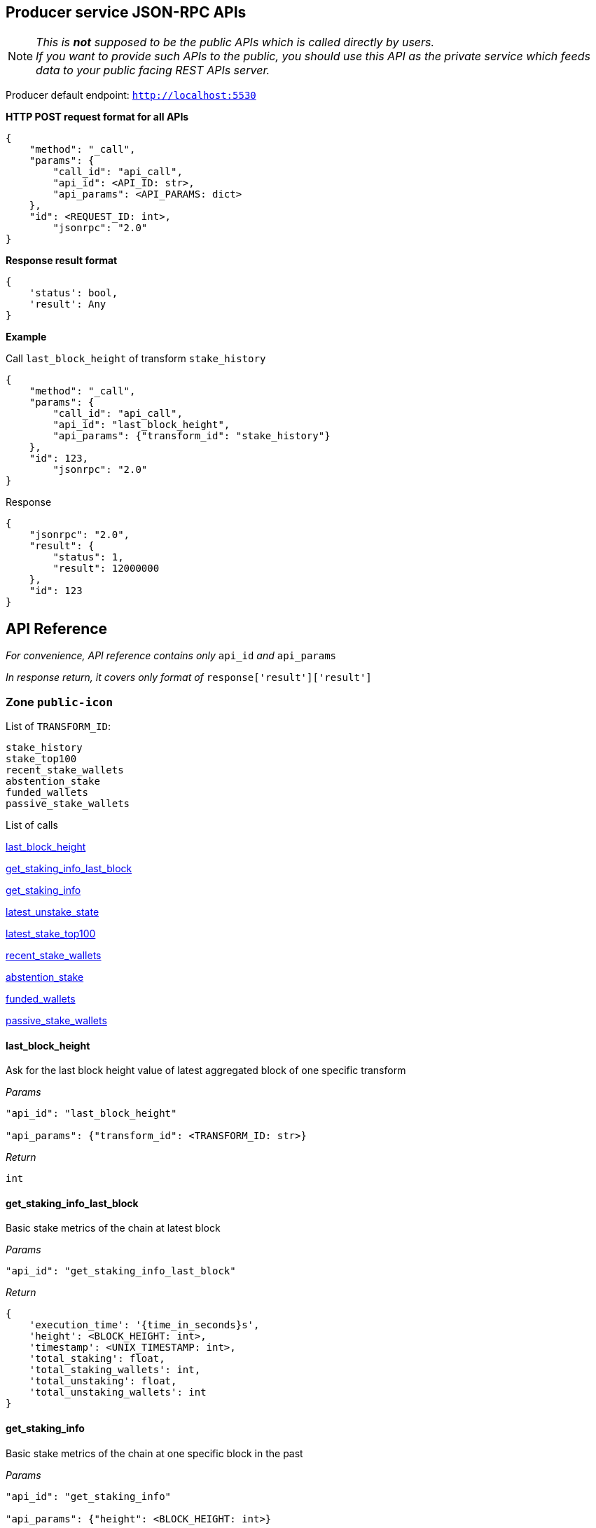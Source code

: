 ## Producer service JSON-RPC APIs

NOTE: _This is *not* supposed to be the public APIs which is called directly by users. +
If you want to provide such APIs to the public, you should use this API as the private service which feeds data to your public facing REST APIs server._

Producer default endpoint: `http://localhost:5530`

*HTTP POST request format for all APIs*

[source]
----
{
    "method": "_call",
    "params": {
        "call_id": "api_call",
        "api_id": <API_ID: str>,
        "api_params": <API_PARAMS: dict>
    },
    "id": <REQUEST_ID: int>,
  	"jsonrpc": "2.0"
}
----

*Response result format*
[source]
----
{
    'status': bool,
    'result': Any
}
----

*Example*

Call `last_block_height` of transform `stake_history`
[source]
----
{
    "method": "_call",
    "params": {
        "call_id": "api_call",
        "api_id": "last_block_height",
        "api_params": {"transform_id": "stake_history"}
    },
    "id": 123,
  	"jsonrpc": "2.0"
}
----

Response
[source]
----
{
    "jsonrpc": "2.0",
    "result": {
        "status": 1,
        "result": 12000000
    },
    "id": 123
}
----

## API Reference

_For convenience, API reference contains only_ `api_id` _and_ `api_params`

_In response return, it covers only format of_ `response['result']['result']`

### Zone `public-icon`

List of `TRANSFORM_ID`:
[source]
----
stake_history
stake_top100
recent_stake_wallets
abstention_stake
funded_wallets
passive_stake_wallets
----

List of calls

<<last_block_height>>

<<get_staking_info_last_block>>

<<get_staking_info>>

<<latest_unstake_state>>

<<latest_stake_top100>>

<<recent_stake_wallets>>

<<abstention_stake>>

<<funded_wallets>>

<<passive_stake_wallets>>

[[last_block_height]]
#### last_block_height

Ask for the last block height value of latest aggregated block of one specific transform

_Params_
[source]
----
"api_id": "last_block_height"

"api_params": {"transform_id": <TRANSFORM_ID: str>}
----
_Return_
[source]
----
int
----

[[get_staking_info_last_block]]
#### get_staking_info_last_block

Basic stake metrics of the chain at latest block

_Params_
[source]
----
"api_id": "get_staking_info_last_block"
----
_Return_
[source]
----
{
    'execution_time': '{time_in_seconds}s',
    'height': <BLOCK_HEIGHT: int>,
    'timestamp': <UNIX_TIMESTAMP: int>,
    'total_staking': float,
    'total_staking_wallets': int,
    'total_unstaking': float,
    'total_unstaking_wallets': int
}
----

[[get_staking_info]]
#### get_staking_info

Basic stake metrics of the chain at one specific block in the past

_Params_
[source]
----
"api_id": "get_staking_info"

"api_params": {"height": <BLOCK_HEIGHT: int>}
----
_Return_
[source]
----
{
    'execution_time': '{time_in_seconds}s',
    'height': <BLOCK_HEIGHT: int>,
    'timestamp': <UNIX_TIMESTAMP: int>,
    'total_staking': float,
    'total_staking_wallets': int,
    'total_unstaking': float,
    'total_unstaking_wallets': int
}
----

[[latest_unstake_state]]
#### latest_unstake_state

List of wallets being in unlock period ( unstaking )

_Params_
[source]
----
"api_id": "latest_unstake_state"
----
_Return_
[source]
----
{
    'height': int,
    'wallets': {
        <ADDRESS: str>: '{staking_amount}:{unlocking_amount}:{request_height}:{unlock_height}',
        ...
    }
}
----

[[latest_stake_top100]]
#### latest_stake_top100

Latest sorted list of top 100 staking wallets

_Params_
[source]
----
"api_id": "latest_stake_top100"
----
_Return_
[source]
----
{
    'height': int,
    'wallets': {
        <ADDRESS: str>: <STAKE_AMOUNT: float>,
        ...
    }
}
----

[[recent_stake_wallets]]
#### recent_stake_wallets

List of recently stake wallets, ordered by block height

Limited to 200 wallets at max

_Params_
[source]
----
"api_id": "recent_stake_wallets"
----
_Return_
[source]
----
{
    'height': int,
    'wallets': {
        <ADDRESS: str>: '{block_height}:{stake_amount}',
        ...
    }
}
----

[[abstention_stake]]
#### abstention_stake

Latest sorted list of wallets that already staked but not voting all staked ICX

Limited to 200 wallets at max

_Params_
[source]
----
"api_id": "abstention_stake"
----
_Return_
[source]
----
{
    'height': int,
    'wallets': {
        <ADDRESS: str>: '{stake_amount}:{delegation_amount}:{undelegated_amount}',
        ...
    }
}
----

[[funded_wallets]]
#### funded_wallets

Latest sorted list of wallets that hold a minimum amount of ICX

The size of returned `wallets` is limited to top 10000 wallets despite of the `total` value

_Params_
[source]
----
"api_id": "funded_wallets"

"api_params": {"min_balance": <MIN_BALANCE: float>}
----
_Return_
[source]
----
{
    'height': int,
    'wallets': {
        <ADDRESS: str>: <BALANCE: float>,
        ...
    },
    'total': int  # The true total number of wallets satisfy minimum balance
}
----

[[passive_stake_wallets]]
#### passive_stake_wallets

Latest list of wallets that have been inactive since the last delegation activity, sorted by longest inactive duration in blocks

The size of returned `wallets` is limited to top 1000 wallets despite of the `total` value

_Params_
[source]
----
"api_id": "passive_stake_wallets"

"api_params": {"max_inactive_duration": <MAX_INACTIVE_DURATION: int>}
----
_Return_
[source]
----
{
    'height': int,
    'wallets': {
        <ADDRESS: str>: '{block_height_of_last_delegation}:{inactive_duration_in_blocks}',
        ...
    },
    'total': int  # The true total number of wallets satisfy maximum inactive duration
}
----